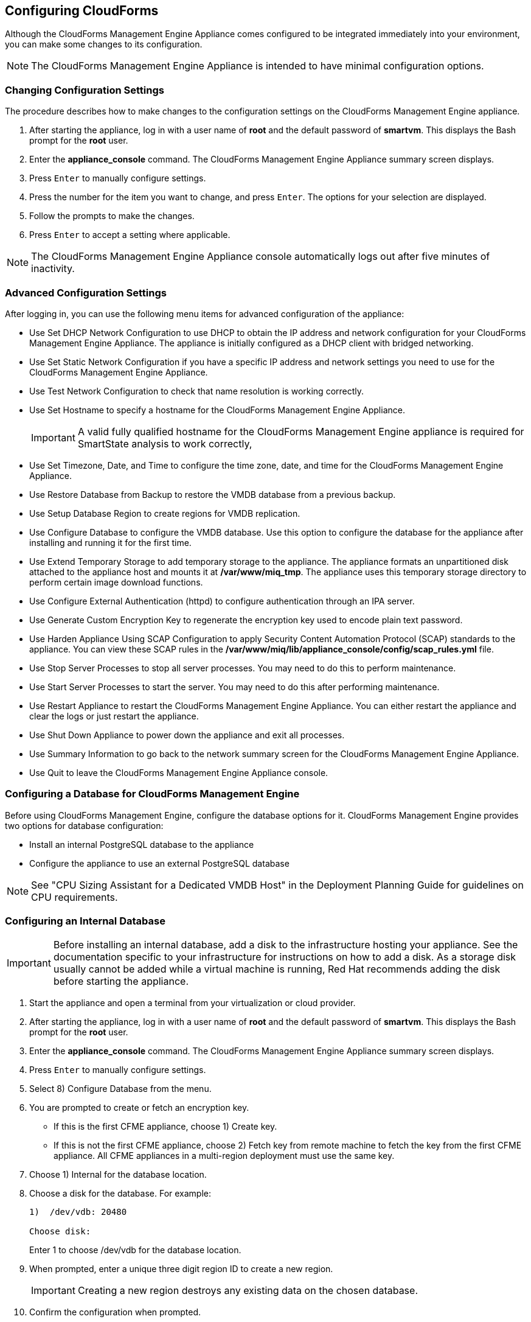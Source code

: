 :experimental:

[[Configuring-cloudforms]]
== Configuring CloudForms

Although the CloudForms Management Engine Appliance comes configured to be integrated immediately into your environment, you can make some changes to its configuration.

[NOTE]
======
The CloudForms Management Engine Appliance is intended to have minimal configuration options.
======

=== Changing Configuration Settings

The procedure describes how to make changes to the configuration settings on the CloudForms Management Engine appliance.

. After starting the appliance, log in with a user name of **root** and the default password of **smartvm**. This displays the Bash prompt for the **root** user.
. Enter the **appliance_console** command. The +CloudForms Management Engine Appliance summary screen+ displays.
. Press kbd:[Enter] to manually configure settings.
. Press the number for the item you want to change, and press kbd:[Enter]. The options for your selection are displayed.
. Follow the prompts to make the changes.
. Press kbd:[Enter] to accept a setting where applicable.

[NOTE]
======
The CloudForms Management Engine Appliance console automatically logs out after five minutes of inactivity.
======

=== Advanced Configuration Settings

After logging in, you can use the following menu items for advanced configuration of the appliance:

* Use +Set DHCP Network Configuration+ to use DHCP to obtain the IP address and network configuration for your CloudForms Management Engine Appliance. The appliance is initially configured as a DHCP client with bridged networking.
* Use +Set Static Network Configuration+ if you have a specific IP address and network settings you need to use for the CloudForms Management Engine Appliance.
* Use +Test Network Configuration+ to check that name resolution is working correctly.
* Use +Set Hostname+ to specify a hostname for the CloudForms Management Engine Appliance.
+
[IMPORTANT]
======
A valid fully qualified hostname for the CloudForms Management Engine appliance is required for SmartState analysis to work correctly,
======
+
* Use +Set Timezone, Date, and Time+ to configure the time zone, date, and time for the CloudForms Management Engine Appliance.
* Use +Restore Database from Backup+ to restore the VMDB database from a previous backup.
* Use +Setup Database Region+ to create regions for VMDB replication.
* Use +Configure Database+ to configure the VMDB database. Use this option to configure the database for the appliance after installing and running it for the first time.
* Use +Extend Temporary Storage+ to add temporary storage to the appliance. The appliance formats an unpartitioned disk attached to the appliance host and mounts it at **/var/www/miq_tmp**. The appliance uses this temporary storage directory to perform certain image download functions.
* Use +Configure External Authentication (httpd)+ to configure authentication through an IPA server.
* Use +Generate Custom Encryption Key+ to regenerate the encryption key used to encode plain text password.
* Use +Harden Appliance Using SCAP Configuration+ to apply Security Content Automation Protocol (SCAP) standards to the appliance. You can view these SCAP rules in the **/var/www/miq/lib/appliance_console/config/scap_rules.yml** file.
* Use +Stop Server Processes+ to stop all server processes. You may need to do this to perform maintenance.
* Use +Start Server Processes+ to start the server. You may need to do this after performing maintenance.
* Use +Restart Appliance+ to restart the CloudForms Management Engine Appliance. You can either restart the appliance and clear the logs or just restart the appliance.
* Use +Shut Down Appliance+ to power down the appliance and exit all processes.
* Use +Summary Information+ to go back to the network summary screen for the CloudForms Management Engine Appliance.
* Use +Quit+ to leave the CloudForms Management Engine Appliance console.

[[configuring_a_database]]
=== Configuring a Database for CloudForms Management Engine

Before using CloudForms Management Engine, configure the database options for it. CloudForms Management Engine provides two options for database configuration:

* Install an internal PostgreSQL database to the appliance
* Configure the appliance to use an external PostgreSQL database

[NOTE]
======
See "CPU Sizing Assistant for a Dedicated VMDB Host" in the Deployment Planning Guide for guidelines on CPU requirements.
======

=== Configuring an Internal Database

[IMPORTANT]
======
Before installing an internal database, add a disk to the infrastructure hosting your appliance. See the documentation specific to your infrastructure for instructions on how to add a disk. As a storage disk usually cannot be added while a virtual machine is running, Red Hat recommends adding the disk before starting the appliance.
======

. Start the appliance and open a terminal from your virtualization or cloud provider.
. After starting the appliance, log in with a user name of **root** and the default password of **smartvm**. This displays the Bash prompt for the **root** user.
. Enter the **appliance_console** command. The CloudForms Management Engine Appliance summary screen displays.
. Press kbd:[Enter] to manually configure settings.
. Select +8) Configure Database+ from the menu.
. You are prompted to create or fetch an encryption key.
* If this is the first CFME appliance, choose +1) Create key+.
* If this is not the first CFME appliance, choose +2) Fetch key+ from remote machine to fetch the key from the first CFME appliance. All CFME appliances in a multi-region deployment must use the same key.
. Choose +1) Internal+ for the database location.
. Choose a disk for the database. For example:
+
----
1)  /dev/vdb: 20480

Choose disk:
----
+
Enter +1+ to choose /dev/vdb for the database location.

.  When prompted, enter a unique three digit region ID to create a new region.
+
[IMPORTANT]
======
Creating a new region destroys any existing data on the chosen database.
======
+
.  Confirm the configuration when prompted.

CloudForms Management Engine configures the internal database.

=== Configuring an External Database

The postgresql.conf file used with CloudForms Management Engine databases requires specific settings for correct operation. For example, it must correctly reclaim table space, control session timeouts, and format the PostgreSQL server log for improved system support. Due to these requirements, Red Hat recommends that external CloudForms Management Engine databases use a postgresql.conf file based on the standard file used by the CloudForms Management Engine appliance.

Ensure you configure the settings in the postgresql.conf to suit your system. For example, customize the shared_buffers setting according to the amount of real storage available in the external system hosting the PostgreSQL instance. In addition, depending on the aggregate number of appliances expected to connect to the PostgreSQL instance, it may be
necessary to alter the max_connections setting.

Because the postgresql.conf file controls the operation of all databases managed by a single instance of PostgreSQL, do not mix CloudForms Management Engine databases with other types of databases in a single PostgreSQL instance.

[NOTE]
======
CloudForms Management Engine 3.x requires PostgreSQL version 9.2.4.
======

. Start the appliance and open a terminal console from your virtualization or cloud provider.
. After starting the appliance, log in with a user name of **root** and the default password of **smartvm**. This displays the Bash prompt for the **root** user.
. Enter the **appliance_console** command. The CloudForms Management Engine Appliance summary screen displays.
. Press kbd:[Enter] to manually configure settings.
. Select +8) Configure Database+ from the menu.
. You are prompted to create or fetch a security key.
* If this is the first CFME appliance, select the option to create a key.
* If this is not the first CFME appliance, select the option to fetch the key from the first CFME appliance. All CFME appliances in a multi-region deployment must use the same key.
. Choose +2)+ External for the database location.
. Enter the database hostname or IP address when prompted.
. Enter the database name or leave blank for the default (vmdb_production).
. Enter the database username or leave blank for the default (root).
. Enter the chosen database user's password.
. Confirm the configuration if prompted.

CloudForms Management Engine configures the external database.

=== Configuring a Worker Appliance for CloudForms Management Engine

You can configure a worker appliance through the terminal. These steps demonstrate how to join a worker appliance to an appliance that already has a region configured with a database.

. Start the appliance, and open a terminal console from your virtualization or cloud provider.
. After starting the appliance, log in with a user name of **root** and the default password of **smartvm**. This displays the Bash prompt for the **root** user.
. Enter the **appliance_console** command. The CloudForms Management Engine Appliance summary screen displays.
. Press kbd:[Enter] to manually configure settings.
. Select +8) Configure Database+ from the menu.
. You are prompted to create or fetch a security key. Select the option to fetch the key from the first CFME appliance. All CFME appliances in a multi-region deployment must use the same key.
. Choose +2) External+ for the database location.
. Enter the database hostname or IP address when prompted.
. Enter the database name or leave blank for the default (vmdb_production).
. Enter the database username or leave blank for the default (root).
. Enter the chosen database user's password.
. Confirm the configuration if prompted.

